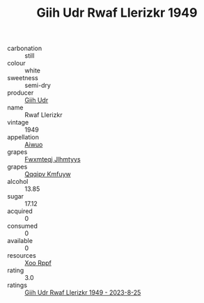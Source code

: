 :PROPERTIES:
:ID:                     7549387c-b7c7-4ce6-8213-39caee1d648b
:END:
#+TITLE: Giih Udr Rwaf Llerizkr 1949

- carbonation :: still
- colour :: white
- sweetness :: semi-dry
- producer :: [[id:38c8ce93-379c-4645-b249-23775ff51477][Giih Udr]]
- name :: Rwaf Llerizkr
- vintage :: 1949
- appellation :: [[id:47e01a18-0eb9-49d9-b003-b99e7e92b783][Aiwuo]]
- grapes :: [[id:c0f91d3b-3e5c-48d9-a47e-e2c90e3330d9][Fwxmteqj Jlhmtyys]]
- grapes :: [[id:ce291a16-d3e3-4157-8384-df4ed6982d90][Qqqipv Kmfuyw]]
- alcohol :: 13.85
- sugar :: 17.12
- acquired :: 0
- consumed :: 0
- available :: 0
- resources :: [[id:4b330cbb-3bc3-4520-af0a-aaa1a7619fa3][Xoo Rppf]]
- rating :: 3.0
- ratings :: [[id:eaa66611-165f-4980-abab-496b913567bf][Giih Udr Rwaf Llerizkr 1949 - 2023-8-25]]


